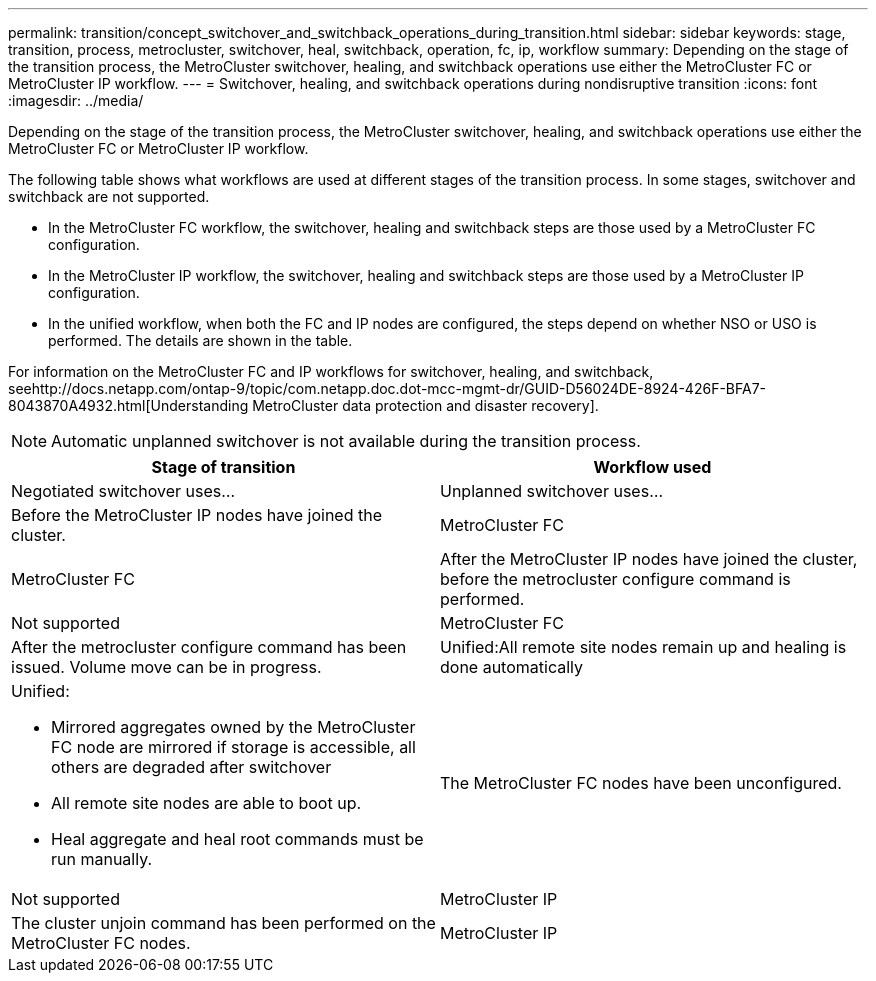 ---
permalink: transition/concept_switchover_and_switchback_operations_during_transition.html
sidebar: sidebar
keywords: stage, transition, process, metrocluster, switchover, heal, switchback, operation, fc, ip, workflow
summary: Depending on the stage of the transition process, the MetroCluster switchover, healing, and switchback operations use either the MetroCluster FC or MetroCluster IP workflow.
---
= Switchover, healing, and switchback operations during nondisruptive transition
:icons: font
:imagesdir: ../media/

[.lead]
Depending on the stage of the transition process, the MetroCluster switchover, healing, and switchback operations use either the MetroCluster FC or MetroCluster IP workflow.

The following table shows what workflows are used at different stages of the transition process. In some stages, switchover and switchback are not supported.

* In the MetroCluster FC workflow, the switchover, healing and switchback steps are those used by a MetroCluster FC configuration.
* In the MetroCluster IP workflow, the switchover, healing and switchback steps are those used by a MetroCluster IP configuration.
* In the unified workflow, when both the FC and IP nodes are configured, the steps depend on whether NSO or USO is performed. The details are shown in the table.

For information on the MetroCluster FC and IP workflows for switchover, healing, and switchback, seehttp://docs.netapp.com/ontap-9/topic/com.netapp.doc.dot-mcc-mgmt-dr/GUID-D56024DE-8924-426F-BFA7-8043870A4932.html[Understanding MetroCluster data protection and disaster recovery].

NOTE: Automatic unplanned switchover is not available during the transition process.

[cols=2*,options="header"]
|===
| Stage of transition| Workflow used
| Negotiated switchover uses...| Unplanned switchover uses...
a|
Before the MetroCluster IP nodes have joined the cluster.
a|
MetroCluster FC
a|
MetroCluster FC
a|
After the MetroCluster IP nodes have joined the cluster, before the metrocluster configure command is performed.
a|
Not supported
a|
MetroCluster FC
a|
After the metrocluster configure command has been issued. Volume move can be in progress.

a|
Unified:All remote site nodes remain up and healing is done automatically

a|
Unified:

* Mirrored aggregates owned by the MetroCluster FC node are mirrored if storage is accessible, all others are degraded after switchover
* All remote site nodes are able to boot up.
* Heal aggregate and heal root commands must be run manually.

a|
The MetroCluster FC nodes have been unconfigured.
a|
Not supported
a|
MetroCluster IP
a|
The cluster unjoin command has been performed on the MetroCluster FC nodes.
a|
MetroCluster IP
a|
MetroCluster IP
|===
